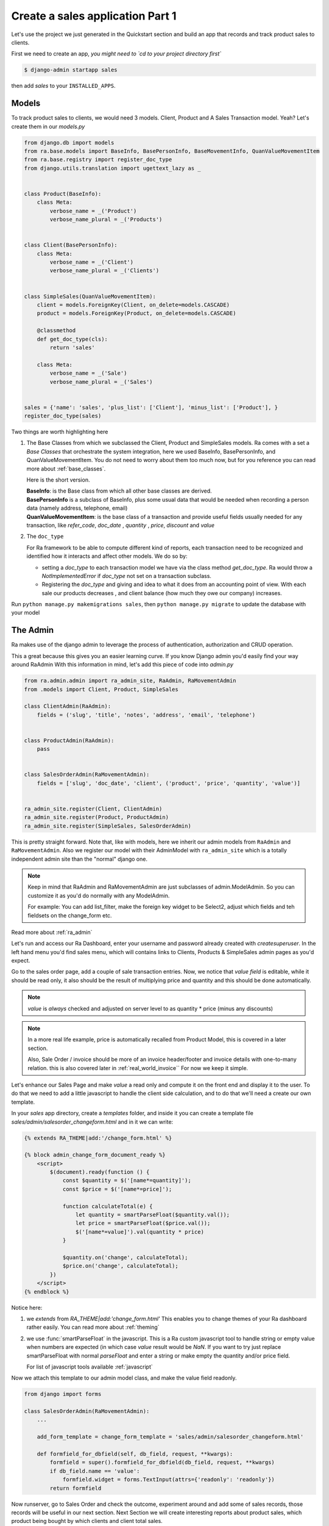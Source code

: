 Create a sales application Part 1
==================================

Let's use the project we just generated in the Quickstart section and build an app that records and track product sales to clients.

First we need to create an app, *you might need to `cd to your project directory first`*

.. code-block:: console

    $ django-admin startapp sales

then add `sales` to your ``INSTALLED_APPS``.

Models
------

To track product sales to clients, we would need 3 models. Client, Product and A Sales Transaction model. Yeah? Let's create them in our `models.py`

.. code-block:: python

    from django.db import models
    from ra.base.models import BaseInfo, BasePersonInfo, BaseMovementInfo, QuanValueMovementItem
    from ra.base.registry import register_doc_type
    from django.utils.translation import ugettext_lazy as _


    class Product(BaseInfo):
        class Meta:
            verbose_name = _('Product')
            verbose_name_plural = _('Products')


    class Client(BasePersonInfo):
        class Meta:
            verbose_name = _('Client')
            verbose_name_plural = _('Clients')


    class SimpleSales(QuanValueMovementItem):
        client = models.ForeignKey(Client, on_delete=models.CASCADE)
        product = models.ForeignKey(Product, on_delete=models.CASCADE)

        @classmethod
        def get_doc_type(cls):
            return 'sales'

        class Meta:
            verbose_name = _('Sale')
            verbose_name_plural = _('Sales')


    sales = {'name': 'sales', 'plus_list': ['Client'], 'minus_list': ['Product'], }
    register_doc_type(sales)


Two things are worth highlighting here

1. The Base Classes from which we subclassed the Client, Product and SimpleSales models.
   Ra comes with a set a `Base Classes` that orchestrate the system integration, here we used BaseInfo, BasePersonInfo, and QuanValueMovementItem.
   You do not need to worry about them too much now, but for you reference you can read more about :ref:`base_classes`.

   Here is the short version.

   | **BaseInfo**: is the Base class from which all other base classes are derived.
   | **BasePersonInfo** is a subclass of BaseInfo, plus some usual data that would be needed when recording a person data (namely address, telephone, email)
   | **QuanValueMovementItem**: is the base class of a transaction and provide useful fields usually needed for any transaction, like `refer_code`, `doc_date` , `quantity` , `price`, `discount` and `value`


2. The ``doc_type``

   For Ra framework to be able to compute different kind of reports, each transaction need to be recognized and identified how it interacts and affect other models.
   We do so by:

   * setting a *doc_type* to each transaction model we have via the class method `get_doc_type`.
     Ra would throw a `NotImplementedError` if `doc_type` not set on a transaction subclass.

   * Registering the *doc_type* and giving and idea to what it does from an accounting point of view.
     With each sale our products decreases , and client balance (how much they owe our company) increases.



Run ``python manage.py makemigrations sales``, then
``python manage.py migrate`` to update the database with your model

The Admin
----------

Ra makes use of the django admin to leverage the process of authentication, authorization and CRUD operation.

This a great because this gives you an easier learning curve. If you know Django admin you'd easily find your way around RaAdmin
With this information in mind, let's add this piece of code into `admin.py`

.. code-block:: python

    from ra.admin.admin import ra_admin_site, RaAdmin, RaMovementAdmin
    from .models import Client, Product, SimpleSales

    class ClientAdmin(RaAdmin):
        fields = ('slug', 'title', 'notes', 'address', 'email', 'telephone')


    class ProductAdmin(RaAdmin):
        pass


    class SalesOrderAdmin(RaMovementAdmin):
        fields = ['slug', 'doc_date', 'client', ('product', 'price', 'quantity', 'value')]


    ra_admin_site.register(Client, ClientAdmin)
    ra_admin_site.register(Product, ProductAdmin)
    ra_admin_site.register(SimpleSales, SalesOrderAdmin)


This is pretty straight forward. Note that, like with models, here we inherit our admin models from ``RaAdmin`` and ``RaMovementAdmin``.
Also we register our model with their AdminModel with ``ra_admin_site`` which is a totally independent admin site than the "normal" django one.

.. note::

    Keep in mind that RaAdmin and RaMovementAdmin are just subclasses of admin.ModelAdmin. So you can customize it as you'd do normally with any ModelAdmin.

    For example: You can add list_filter, make the foreign key widget to be Select2, adjust which fields and teh fieldsets on the change_form etc.

Read more about :ref:`ra_admin`

Let's run and access our Ra Dashboard, enter your username and password already created with `createsuperuser`.
In the left hand menu you'd find sales menu, which will contains links to Clients, Products & SimpleSales admin pages as you'd expect.


Go to the sales order page, add a couple of sale transaction entries.
Now, we notice that *value field* is editable, while it should be read only, it also should be the result of multiplying price and quantity and this should be done automatically.

.. note::

    `value` is *always* checked and adjusted on server level to as quantity * price (minus any discounts)

.. note::
    In a more real life example, price is automatically recalled from Product Model, this is covered in a later section.

    Also, Sale Order / invoice should be more of an invoice header/footer and invoice details with one-to-many relation. this is also covered later in :ref:`real_world_invoice``
    For now we keep it simple.

Let's enhance our Sales Page and make `value` a read only and compute it on the front end and display it to the user.
To do that we need to add a little javascript to handle the client side calculation, and to do that we'll need a create our own template.

In your `sales` app directory, create a `templates` folder, and inside it you can create
a template file `sales/admin/salesorder_changeform.html` and in it we can write:

.. code-block:: Django

    {% extends RA_THEME|add:'/change_form.html' %}

    {% block admin_change_form_document_ready %}
        <script>
            $(document).ready(function () {
                const $quantity = $('[name*=quantity]');
                const $price = $('[name*=price]');

                function calculateTotal(e) {
                    let quantity = smartParseFloat($quantity.val());
                    let price = smartParseFloat($price.val());
                    $('[name*=value]').val(quantity * price)
                }

                $quantity.on('change', calculateTotal);
                $price.on('change', calculateTotal);
            })
        </script>
    {% endblock %}

Notice here:

1. we `extends` from `RA_THEME|add:'change_form.html'`
   This enables you to change themes of your Ra dashboard rather easily. You can read more about :ref:`theming`


2. we use :func:`smartParseFloat` in the javascript.
   This is a Ra custom javascript tool to handle string or empty value when numbers are expected (in which case `value` result would be `NaN`.
   If you want to try just replace smartParseFloat with normal `parseFloat` and enter a string or make empty the quantity and/or price field.

   For list of javascript tools available :ref:`javascript`

Now we attach this template to our admin model class, and make the value field readonly.

.. code-block:: python

    from django import forms

    class SalesOrderAdmin(RaMovementAdmin):
        ...

        add_form_template = change_form_template = 'sales/admin/salesorder_changeform.html'

        def formfield_for_dbfield(self, db_field, request, **kwargs):
            formfield = super().formfield_for_dbfield(db_field, request, **kwargs)
            if db_field.name == 'value':
                formfield.widget = forms.TextInput(attrs={'readonly': 'readonly'})
            return formfield

Now runserver, go to Sales Order and check the outcome, experiment around and add some of sales records, those records will be useful in our next section.
Next Section we will create interesting reports about product sales, which product being bought by which clients and client total sales.

Carry on !
